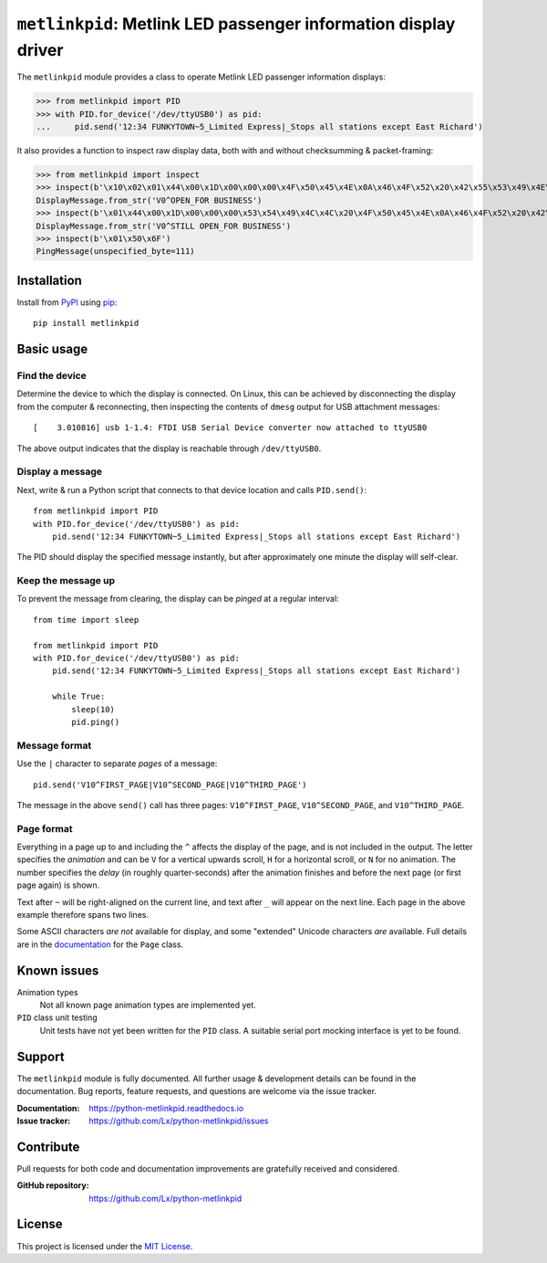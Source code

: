 ################################################################
``metlinkpid``: Metlink LED passenger information display driver
################################################################

.. image:: https://img.shields.io/pypi/v/metlinkpid.svg
   :target: https://pypi.org/project/metlinkpid
   :alt: latest release on PyPI
.. image:: https://travis-ci.org/Lx/python-metlinkpid.svg
   :target: https://travis-ci.org/Lx/python-metlinkpid
   :alt: build & test status
.. image:: https://coveralls.io/repos/github/Lx/python-metlinkpid/badge.svg
   :target: https://coveralls.io/github/Lx/python-metlinkpid
   :alt: test coverage status
.. image:: https://readthedocs.org/projects/python-metlinkpid/badge
   :target: https://python-metlinkpid.readthedocs.io
   :alt: documentation build status on Read the Docs

The ``metlinkpid`` module provides a class to operate Metlink LED passenger information displays:

>>> from metlinkpid import PID
>>> with PID.for_device('/dev/ttyUSB0') as pid:
...     pid.send('12:34 FUNKYTOWN~5_Limited Express|_Stops all stations except East Richard')

It also provides a function to inspect raw display data,
both with and without checksumming & packet-framing:

>>> from metlinkpid import inspect
>>> inspect(b'\x10\x02\x01\x44\x00\x1D\x00\x00\x00\x4F\x50\x45\x4E\x0A\x46\x4F\x52\x20\x42\x55\x53\x49\x4E\x45\x53\x53\x0D\x8F\xDF\x10\x03')
DisplayMessage.from_str('V0^OPEN_FOR BUSINESS')
>>> inspect(b'\x01\x44\x00\x1D\x00\x00\x00\x53\x54\x49\x4C\x4C\x20\x4F\x50\x45\x4E\x0A\x46\x4F\x52\x20\x42\x55\x53\x49\x4E\x45\x53\x53\x0D')
DisplayMessage.from_str('V0^STILL OPEN_FOR BUSINESS')
>>> inspect(b'\x01\x50\x6F')
PingMessage(unspecified_byte=111)


Installation
============

Install from PyPI_ using pip_::

    pip install metlinkpid

..  _PyPI: https://pypi.org/project/metlinkpid
..  _pip: https://pip.pypa.io/


Basic usage
===========

Find the device
---------------

Determine the device to which the display is connected.
On Linux, this can be achieved by disconnecting the display from the computer & reconnecting,
then inspecting the contents of ``dmesg`` output for USB attachment messages::

    [    3.010816] usb 1-1.4: FTDI USB Serial Device converter now attached to ttyUSB0

The above output indicates that the display is reachable through ``/dev/ttyUSB0``.

Display a message
-----------------

Next, write & run a Python script
that connects to that device location
and calls ``PID.send()``::

    from metlinkpid import PID
    with PID.for_device('/dev/ttyUSB0') as pid:
        pid.send('12:34 FUNKYTOWN~5_Limited Express|_Stops all stations except East Richard')

The PID should display the specified message instantly,
but after approximately one minute the display will self-clear.

Keep the message up
-------------------

To prevent the message from clearing,
the display can be *pinged* at a regular interval::

    from time import sleep

    from metlinkpid import PID
    with PID.for_device('/dev/ttyUSB0') as pid:
        pid.send('12:34 FUNKYTOWN~5_Limited Express|_Stops all stations except East Richard')

        while True:
            sleep(10)
            pid.ping()


Message format
--------------

Use the ``|`` character to separate *pages* of a message::

    pid.send('V10^FIRST_PAGE|V10^SECOND_PAGE|V10^THIRD_PAGE')

The message in the above ``send()`` call has three pages:
``V10^FIRST_PAGE``, ``V10^SECOND_PAGE``, and ``V10^THIRD_PAGE``.

Page format
-----------

Everything in a page up to and including the ``^`` affects the display of the page,
and is not included in the output.
The letter specifies the *animation* and can be ``V`` for a vertical upwards scroll,
``H`` for a horizontal scroll,
or ``N`` for no animation.
The number specifies the *delay* (in roughly quarter-seconds)
after the animation finishes and before the next page (or first page again) is shown.

Text after ``~`` will be right-aligned on the current line,
and text after ``_`` will appear on the next line.
Each page in the above example therefore spans two lines.

Some ASCII characters *are not* available for display,
and some "extended" Unicode characters *are* available.
Full details are in the `documentation`_ for the ``Page`` class.

..  _documentation:
    https://python-metlinkpid.readthedocs.io/en/latest/sending/page.html


Known issues
============

Animation types
    Not all known page animation types are implemented yet.

``PID`` class unit testing
    Unit tests have not yet been written for the ``PID`` class.
    A suitable serial port mocking interface is yet to be found.


Support
=======

The ``metlinkpid`` module is fully documented.
All further usage & development details can be found in the documentation.
Bug reports, feature requests, and questions are welcome via the issue tracker.

:Documentation: https://python-metlinkpid.readthedocs.io
:Issue tracker: https://github.com/Lx/python-metlinkpid/issues


Contribute
==========

Pull requests for both code and documentation improvements
are gratefully received and considered.

:GitHub repository: https://github.com/Lx/python-metlinkpid


License
=======

This project is licensed under the `MIT License`_.

..  _MIT License: https://opensource.org/licenses/MIT
